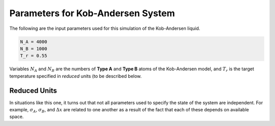 ==================================
Parameters for Kob-Andersen System
==================================

The following are the input parameters used for
this simulation of the Kob-Andersen liquid.

.. code-block:: python

   N_A = 4000
   N_B = 1000
   T_r = 0.55

Variables :math:`N_A` and :math:`N_B` are the
numbers of **Type A** and **Type B** atoms of the
Kob-Andersen model, and :math:`T_r` is the target
temperature specified in *reduced* units (to be
described below.

Reduced Units
=============

In situations like this one, it turns out that not
all parameters used to specify the state of the
system are independent. For example,
:math:`\sigma_A`, :math:`\sigma_B`, and
:math:`\Delta x` are related to one another as a
result of the fact that each of these depends on
available space.

.. vim: tw=55:ts=4:sts=4:sw=4:et:sta
